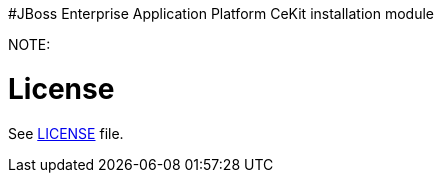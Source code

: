 #JBoss Enterprise Application Platform CeKit installation module

NOTE: 

# License

See link:LICENSE[LICENSE] file.

